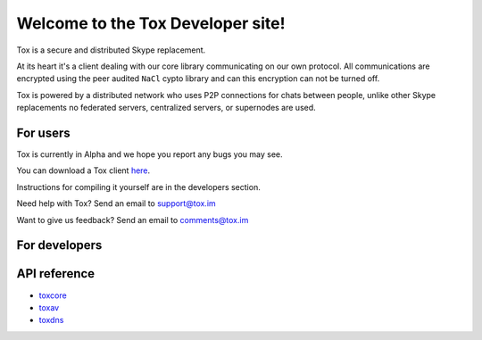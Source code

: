 Welcome to the Tox Developer site!
===========================================
Tox is a secure and distributed Skype replacement.

At its heart it's a client dealing with our core library communicating on our own protocol. All communications are encrypted using the peer audited ``NaCl`` cypto library and can this encryption can not be turned off.

Tox is powered by a distributed network who uses P2P connections for chats between people, unlike other Skype replacements no federated servers, centralized servers, or supernodes are used.

For users
---------
Tox is currently in Alpha and we hope you report any bugs you may see.

You can download a Tox client `here <https://wiki.tox.im/Binaries>`_.

Instructions for compiling it yourself are in the developers section.

Need help with Tox? Send an email to support@tox.im

Want to give us feedback? Send an email to comments@tox.im

For developers
--------------

API reference
------------------

* `toxcore <https://libtoxcore.so/api/tox_8h.html>`_
* `toxav <https://libtoxcore.so/api/toxav_8h.html>`_
* `toxdns <https://libtoxcore.so/api/toxdns_8h.html>`_
